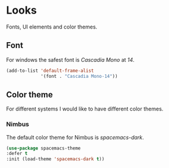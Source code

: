 * Looks
Fonts, UI elements and color themes.
** Font
For windows the safest font is /Cascadia Mono/ at /14/.
#+begin_src emacs-lisp
  (add-to-list 'default-frame-alist
               '(font . "Cascadia Mono-14"))
#+end_src
** Color theme
For different systems I would like to have different color themes.
*** Nimbus
The default color theme for Nimbus is /spacemacs-dark/.
#+begin_src emacs-lisp
  (use-package spacemacs-theme
  :defer t
  :init (load-theme 'spacemacs-dark t))
#+end_src
